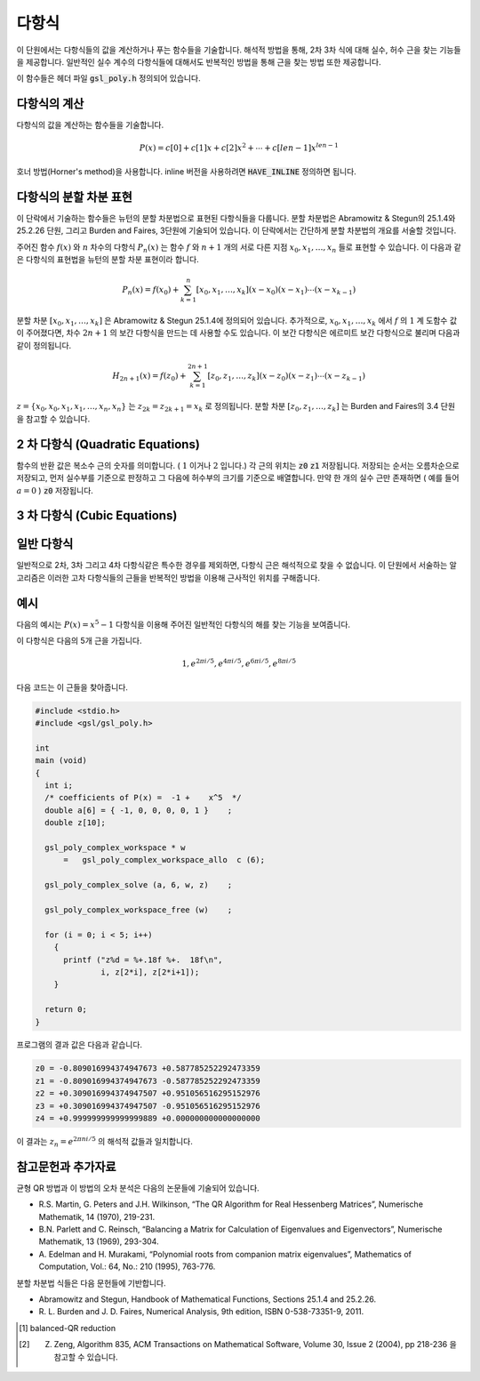***********
다항식
***********


이 단원에서는 다항식들의 값을 계산하거나 푸는 함수들을 기술합니다. 
해석적 방법을 통해, 2차 3차 식에 대해 실수, 허수 근을 찾는 기능들을 제공합니다. 
일반적인 실수 계수의 다항식들에 대해서도 반복적인 방법을 통해 근을 찾는 방법 또한 제공합니다. 

이 함수들은 헤더 파일 :code:`gsl_poly.h` 정의되어 있습니다. 

다항식의 계산
======================

다항식의 값을 계산하는 함수들을 기술합니다.

.. math::
  
  P(x) = c[0] + c[1] x + c[2] x^2 + \dotsb + c[len-1] x^{len -1}

호너 방법(Horner's method)을 사용합니다. 
inline 버전을 사용하려면 :code:`HAVE_INLINE` 정의하면 됩니다.


.. function:: double gsl_poly_eval (const double c[], const int len, const double x)

  실수 값 :code:`x` 대해, 실수 계수를 가지는 다항식의 값을 계산합니다. 

.. function:: gsl_complex gsl_poly_complex_eval (const double c[], const int len, const gsl_complex z)

  허수 값 :code:`z` 대해, 실수 계수를 가지는 다항식의 값을 계산합니다.

.. function:: gsl_complex gsl_complex_poly_complex_eval (const gsl_complex c[], const int len, const gsl_complex z)

  허수 값 :code:`z` 대해, 허수 계수를 가지는 다항식의 값을 계산합니다.

.. function:: int gsl_poly_eval_derivs (const double c[], const size_t lenc, const double x, double res[], const size_t lenres)

  다항식과 그 도함수를 계산해 길이 :code:`lenres` 의 배열 :code:`res` 에 저장합니다. 
  이 배열은 주어진 :code:`x` 값에 대한, :math:`d^k P(x)/ d x^k` 값을 
  각각의 원소로 가지고 있습니다. :math:`k` 는 :math:`0` 부터 시작합니다.


다항식의 분할 차분 표현
===========================

이 단락에서 기술하는 함수들은 뉴턴의 분할 차분법으로 
표현된 다항식들을 다룹니다. 분할 차분법은 Abramowitz & Stegun의 25.1.4와 25.2.26 단원, 
그리고 Burden and Faires, 3단원에 기술되어 있습니다. 
이 단락에서는 간단하게 분할 차분법의 개요를 서술할 것입니다.

주어진 함수 :math:`f(x)` 와 :math:`n` 차수의 다항식 :math:`P_n(x)` 는 
함수 :math:`f` 와 :math:`n+1` 개의 서로 다른 지점 :math:`x_0, x_1, \dots, x_n` 들로 표현할 수 있습니다. 
이 다음과 같은 다항식의 표현법을 뉴턴의 분할 차분 표현이라 합니다.

.. math::
  
  P_n(x) = f(x_0) + \sum_{k=1}^n [x_0, x_1, \dots, x_k] (x-x_0)(x-x_1) \cdots (x-x_{k-1})

분할 차분 :math:`[x_0, x_1, \dots, x_k]` 은 Abramowitz & Stegun 25.1.4에 정의되어 있습니다. 
추가적으로, :math:`x_0, x_1, \dots, x_k` 에서 :math:`f` 의 :math:`1` 계 도함수 값이 주어졌다면, 
차수 :math:`2n+1` 의 보간 다항식을 만드는 데 사용할 수도 있습니다. 
이 보간 다항식은 에르미트 보간 다항식으로 불리며 
다음과 같이 정의됩니다.

.. math::
  
  H_{2n+1} (x) = f(z_0) + \sum_{k=1}^{2n+1} [z_0, z_1, \dots, z_k] (x-z_0)(x-z_1) \cdots (x-z_{k-1})

:math:`z = \{ x_0, x_0, x_1, x_1, \dots, x_n, x_n \}` 는  
:math:`z_{2k} = z_{2k+1} = x_k` 로 정의됩니다. 
분할 차분 :math:`[z_0, z_1, \dots, z_k]`  는 Burden and Faires의 3.4 단원을 참고할 수 있습니다.


.. function:: int gsl_poly_dd_init (double dd[], const double xa[], const double ya[], size_t size)

  길이 :code:`size` 의 배열 :code:`xa` 와 :code:`ya` 에 저장된 지점 :math:`(x,y)` 에 대해, 
  보간 다항식의 분할 차분 표현을 계산합니다.  
  ( :code:`xa` :code:`ya` )의  분할 차분 계산 결과는 길이 :code:`size` 배열 :code:`dd` 저장됩니다. 
  개요에서 설명한 서술법을 따라 :math:`dd[k] = [x_0, x_1,\dots, x_k]` 입니다.

.. function:: double gsl_poly_dd_eval (const double dd[], const double xa[], const size_t size, const double x)

  길이 :code:`size` 의 배열 :code:`xa` 와 :code:`ya` 에 저장된 분할 차분 표현된 다항식의 값을 
  주어진 변수 :code:`x` 대해 계산합니다. 
  매크로 :code:`HAVE_INLINE` 가 정의되어 있으면 인라인 버전이 사용됩니다.

.. function:: int gsl_poly_dd_taylor (double c[], double xp, const double dd[], const double xa[], size_t size, double w[])

  분할 차분 표현된 다항식을 테일러 전개로 바꾸어줍니다. 
  분할 차분 표현은 길이 :code:`size` 배열 :code:`dd` 와 :code:`xa` 로 표현됩니다. 
  :code:`xp` 지점의 테일러 계수들은 배열 :code:`c` 에 저장됩니다. :code:`c` 배열도  :code:`size` 크기의 길이를 가집니다. 
  배열  :code:`w` 는 길이가 :code:`size` 로 같습니다. 

.. function:: int gsl_poly_dd_hermite_init (double dd[], double za[], const double xa[], const double ya[], const double dya[], const size_t size)

  길이 :code:`size` 배열 :code:`xa` 와 :code:`ya` 에 저장된 지점 :math:`(x,y)` 들에 대해, 
  에르미트 보간 다항식의 분할 차분 표현을 계산합니다. 
  에르미트 보간법으로 만들어지는 다항식은 :math:`1`  계 도함수 :math:`dy/dx` 의 값을 필요로 합니다. 
  이 값은 길이 :code:`size` 의 배열 :code:`dya` 로 주어져 있습니다.  
  :math:`1`  계 도함수 값들은 새로운 자료 집합 :math:`z= \{ x_0, x_0, x_1, x_1 \dots\}` 를 정의해서, 
  일반적인 분할 차분법에 통합시킬 수 있습니다. 
  이 값들은 길이 :math:`2 \cdot` :code:`size` 의 배열 :code:`za` 에 저장되어 있습니다. 
  계산 결과들은 :math:`2 \cdot` :code:`size` 길이를 가지는 배열 :code:`dd` 저장됩니다.  
  개요에서 설명한 서술법을 따라 :math:`dd[k] = [z_0, z_1, \dots, z_k]` 로 표현됩니다. 
  계산된 에르미트 다항식은 :code:`gsl_poly_dd_eval()` 함수를 호출해 
  :code:`xa` 에 대한  :code:`za` 값을 넘겨 계산될 수 있습니다.

2 차 다항식 (Quadratic Equations)
====================================================

.. function:: int gsl_poly_solve_quadratic (double a, double b, double c, double * x0, double * x1)

  2차 다항식
  
  .. math::

      a x^2 + b x + c = 0

  의 실수 근을 찾습니다. 근의 갯수(0,1,2)를 반환하며, 
  각 근의 위치는 :code:`x0` 와 :code:`x` 에 저장됩니다. 
  만약, 실수 근이 존재하지 않는다면 :code:`x0` 와 :code:`x1` 의 값을 수정하지 않습니다. 
  한 개의 근만이 있는 경우(예를 들어 :math:`a=0`  )는 :code:`x0` 에 저장됩니다. 
  두 개의 근이 존재하면 :code:`x0` 와 :code:`x1` 는 각각 오름차순으로 저장됩니다. 
  중근의 경우는 특별히 취급되지 않습니다. 
  예를 들어, :math:`(x-1)^2 = 0` 은 값이 같은 두 개의 근을 가지는 방정식으로 취급됩니다.

  근의 갯수는 :math:`b^2 -4ac` 의 부호로 판별됩니다. 
  배 정밀도의 계산에서 이 방법은 반올림과 소거 오차의 영향을 받으며, 
  다항식의 계수가 정확하지 않을 때 비슷한 오류를 가질 수 있습니다. 
  하지만, 작은 정수 계수를 가지는 다항식에서는 정확하게 계산할 수 있습니다.

.. function:: int gsl_poly_complex_solve_quadratic (double a, double b, double c, gsl_complex * z0, gsl_complex * z1)

  2차 다항식 

  .. math:: 
      
      az^2 + bz +c =0
  
  의 복소수 근을 계산합니다.

함수의 반환 값은 복소수 근의 숫자를 의미합니다. ( :math:`1` 이거나 :math:`2` 입니다.) 각 근의 위치는 :code:`z0`  :code:`z1`  저장됩니다. 저장되는 순서는 오름차순으로 저장되고, 먼저 실수부를 기준으로 판정하고 그 다음에 허수부의 크기를 기준으로 배열합니다. 만약 한 개의 실수 근만 존재하면 ( 예를 들어 :math:`a=0` ) :code:`z0` 저장됩니다.

3 차 다항식 (Cubic Equations)
====================================================

.. function:: int gsl_poly_solve_cubic (double a, double b, double c, double * x0, double * x1, double * x2)

  최고 차항의 계수가 1인 3차 다항식
  
  .. math::

        x^3 + a x^2 + b x + c = 0

  의 실수 근을 계산합니다. 실수 근의 숫자 (1-3)을 반환합니다. 
  이 근들의 위치는 :code:`x0` , :code:`x1` 그리고 :code:`x2` 에 저장됩니다. 
  만약 한 개의 실수 근만이 존재한다면, :code:`x0` 에 저장됩니다. 
  세 개의 근이 존재한다면, 오름차순으로 :code:`x0` , :code:`x1` 그리고 :code:`x2` 에 저장됩니다. 
  중근은 특별하게 취급하지 않습니다. 
  예로 :math:`(x-1)^3 =0` 인 경우, 같은 값을 가지는 세 개의 근을 가지는 것으로 취급됩니다. 

  2차 다항식의 경우와 같이, 유한한 정밀도로 인해 밀접한 실수 근들이 
  실수 축에서 복소수 평면으로 이동해 근의 숫자가 달라질 수 있습니다.  


.. function:: int gsl_poly_complex_solve_cubic (double a, double b, double c, gsl_complex * z0, gsl_complex * z1, gsl_complex * z2)

  3차 다항식

  .. math::

        z^3 + a z^2 + b z + c = 0

  의 복소수 근을 찾습니다. 복소수 근의 숫자를 의미합니다(항상 3 입니다). 
  각 근의 위치는 :code:`z0` , :code:`z1` 그리고 :code:`z2` 에 저장됩니다. 
  각 근은 오름차순으로 실수부를 우선 판정하고, 허수부를 판정해 결정합니다.

일반 다항식
====================================================

일반적으로 2차, 3차 그리고 4차 다항식같은 특수한 경우를 제외하면, 
다항식 근은 해석적으로 찾을 수 없습니다. 
이 단원에서 서술하는 알고리즘은 이러한 고차 다항식들의 근들을 반복적인 방법을 이용해 
근사적인 위치를 구해줍니다.


.. type:: gsl_poly_complex_workspace

  일반적인 다항식의 근들을 찾기 위한 인자들을 가진 작업 공간입니다.


    
.. function:: gsl_poly_complex_workspace * gsl_poly_complex_workspace_alloc (size_t n)

  :code:`gsl_poly_complex_workspace` 구조체를 할당합니다. 
  이 작업 공간은 :math:`n` 개의 계수를 가지는 다항식을 푸는 함수
  :code:`gsl_poly_complex_solve()` 를 위한 공간입니다.

  오류가 생기지 않는다면, 새로 할당된 :code:`gsl_poly_complex_workspace` 를 
  가르키는 포인터를 반환하고, 오류가 생기면  :code:`NULL` 포인터를 반환합니다.


.. function:: void gsl_poly_complex_workspace_free (gsl_poly_complex_workspace * w)

  작업 공간 :code:`w` rk 할당된 모든 메모리를 해제합니다.


.. function:: int gsl_poly_complex_solve (const double * a, size_t n, gsl_poly_complex_workspace * w, gsl_complex_packed_ptr z)

    일반 다항 함수 

    .. math::

       P(x) = a_0 + a_1 x + a_2 x^2 + \cdots + a_{n-1} x^{n-1}

    의 근들을 계산합니다. 동반 행렬(companion matrix)의 균형-QR 차원 감소를 이용합니다 [#]_ . 
    인자 :code:`n` 는 계수 배열의 길이를 나타냅니다. 
    가장 높은 차수의 계수는 반드시 :math:`0` 이 아니여야 합니다.  
    적절한 크기의 작업 공간 :code:`w` 를 필요로 합니다. 총, :math:`n-1` 개의 근들이 
    반환되며, 크기 :math:`2(n-1)` 의 복소수 배열 :code:`z` 에 실수부-허수부 순서로 
    반복되어 저장됩니다.

    모든 근들을 찾으면, :code:`GSL_SUCCESS` 값으 반환합니다. 
    만약 QR 차원 감소가 수렴하지 않으면, 오류 관리자가 호출되고  
    :code:`GSL_EFAILED` 오류 값를 전달합니다. 
    유의할 점은 유한한 정확도로 인해, 
    높은 차수의 중첩근은 저하된 정확도를 가지는 여러개의 단일 근들로 반환됩니다. 
    이러한 고-중첩근은 다중 구조를 고려하는 특별한 알고리즘이 필요합니다 [#]_ .


예시
===============

다음의 예시는 :math:`P(x) = x^5 -1` 다항식을 이용해 
주어진 일반적인 다항식의 해를 찾는 기능을 보여줍니다.

이 다항식은 다음의 5개 근을 가집니다.

.. math::
   
   1, e^{2 \pi i /5}, e^{4 \pi i /5}, e^{6 \pi i /5}, e^{8 \pi i /5}

다음 코드는 이 근들을 찾아줍니다.

.. code-block:: c

  #include <stdio.h>
  #include <gsl/gsl_poly.h>

  int
  main (void)
  {
    int i;
    /* coefficients of P(x) =  -1 +    x^5  */
    double a[6] = { -1, 0, 0, 0, 0, 1 }    ;
    double z[10];

    gsl_poly_complex_workspace * w
        =   gsl_poly_complex_workspace_allo  c (6);

    gsl_poly_complex_solve (a, 6, w, z)    ;

    gsl_poly_complex_workspace_free (w)    ;

    for (i = 0; i < 5; i++)
      {
        printf ("z%d = %+.18f %+.  18f\n",
                i, z[2*i], z[2*i+1]);
      }

    return 0;
  }


프로그램의 결과 값은 다음과 같습니다.

.. code-block:: console

  z0 = -0.809016994374947673 +0.587785252292473359
  z1 = -0.809016994374947673 -0.587785252292473359
  z2 = +0.309016994374947507 +0.951056516295152976
  z3 = +0.309016994374947507 -0.951056516295152976
  z4 = +0.999999999999999889 +0.000000000000000000

이 결과는 :math:`z_n = e^{2\pi n i /5}` 의 해석적 값들과 일치합니다.


참고문헌과 추가자료
============================

균형 QR 방법과 이 방법의 오차 분석은 다음의 논문들에 기술되어 있습니다.


* R.S. Martin, G. Peters and J.H. Wilkinson, “The QR Algorithm for Real Hessenberg Matrices”, 
  Numerische Mathematik, 14 (1970), 219-231.
* B.N. Parlett and C. Reinsch, “Balancing a Matrix for Calculation of Eigenvalues and Eigenvectors”, 
  Numerische Mathematik, 13 (1969), 293-304.
* A. Edelman and H. Murakami, “Polynomial roots from companion matrix eigenvalues”, 
  Mathematics of Computation, Vol.: 64, No.: 210 (1995), 763-776.

분할 차분법 식들은 다음 문헌들에 기반합니다.

* Abramowitz and Stegun, Handbook of Mathematical Functions, 
  Sections 25.1.4 and 25.2.26.

* R. L. Burden and J. D. Faires, Numerical Analysis, 9th edition, 
  ISBN 0-538-73351-9, 2011.

.. rubri: 각주

.. [#] balanced-QR reduction

.. [#] Z. Zeng, Algorithm 835, ACM Transactions on Mathematical Software, Volume 30, Issue 2 (2004), pp 218-236 을 참고할 수 있습니다.
